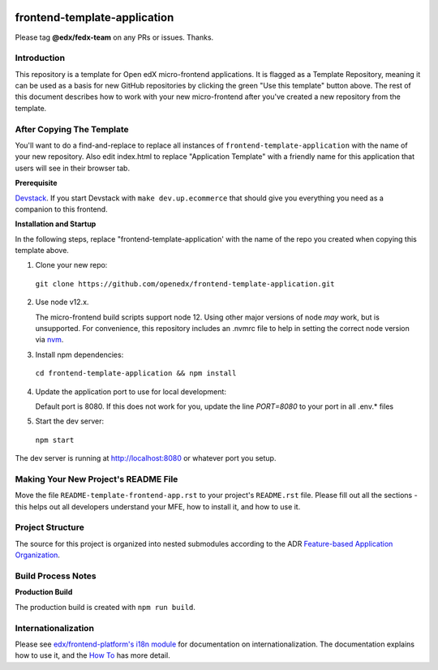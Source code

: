 |Build Status| |Codecov| |license|

frontend-template-application
=================================

Please tag **@edx/fedx-team** on any PRs or issues.  Thanks.

Introduction
------------

This repository is a template for Open edX micro-frontend applications. It is flagged as a Template Repository, meaning it can be used as a basis for new GitHub repositories by clicking the green "Use this template" button above.  The rest of this document describes how to work with your new micro-frontend after you've created a new repository from the template.

After Copying The Template
--------------------------

You'll want to do a find-and-replace to replace all instances of ``frontend-template-application`` with the name of your new repository.  Also edit index.html to replace "Application Template" with a friendly name for this application that users will see in their browser tab.

**Prerequisite**

`Devstack <https://edx.readthedocs.io/projects/edx-installing-configuring-and-running/en/latest/installation/index.html>`_.  If you start Devstack with ``make dev.up.ecommerce`` that should give you everything you need as a companion to this frontend.

**Installation and Startup**

In the following steps, replace "frontend-template-application' with the name of the repo you created when copying this template above.

1. Clone your new repo:

  ``git clone https://github.com/openedx/frontend-template-application.git``

2. Use node v12.x.

   The micro-frontend build scripts support node 12.  Using other major versions of node *may* work, but is unsupported.  For convenience, this repository includes an .nvmrc file to help in setting the correct node version via `nvm <https://github.com/nvm-sh/nvm>`_.

3. Install npm dependencies:

  ``cd frontend-template-application && npm install``

4. Update the application port to use for local development:

   Default port is 8080. If this does not work for you, update the line `PORT=8080` to your port in all .env.* files

5. Start the dev server:

  ``npm start``

The dev server is running at `http://localhost:8080 <http://localhost:8080>`_ or whatever port you setup.

Making Your New Project's README File
-------------------------------------

Move the file ``README-template-frontend-app.rst`` to your project's ``README.rst`` file. Please fill out all
the sections - this helps out all developers understand your MFE, how to install it, and how to use it.

Project Structure
-----------------

The source for this project is organized into nested submodules according to the ADR `Feature-based Application Organization <https://github.com/openedx/frontend-template-application/blob/master/docs/decisions/0002-feature-based-application-organization.rst>`_.

Build Process Notes
-------------------

**Production Build**

The production build is created with ``npm run build``.

Internationalization
--------------------

Please see `edx/frontend-platform's i18n module <https://edx.github.io/frontend-platform/module-Internationalization.html>`_ for documentation on internationalization.  The documentation explains how to use it, and the `How To <https://github.com/openedx/frontend-i18n/blob/master/docs/how_tos/i18n.rst>`_ has more detail.

.. |Build Status| image:: https://api.travis-ci.com/edx/frontend-template-application.svg?branch=master
   :target: https://travis-ci.com/edx/frontend-template-application
.. |Codecov| image:: https://codecov.io/gh/edx/frontend-template-application/branch/master/graph/badge.svg
   :target: https://codecov.io/gh/edx/frontend-template-application
.. |license| image:: https://img.shields.io/npm/l/@edx/frontend-template-application.svg
   :target: @edx/frontend-template-application

